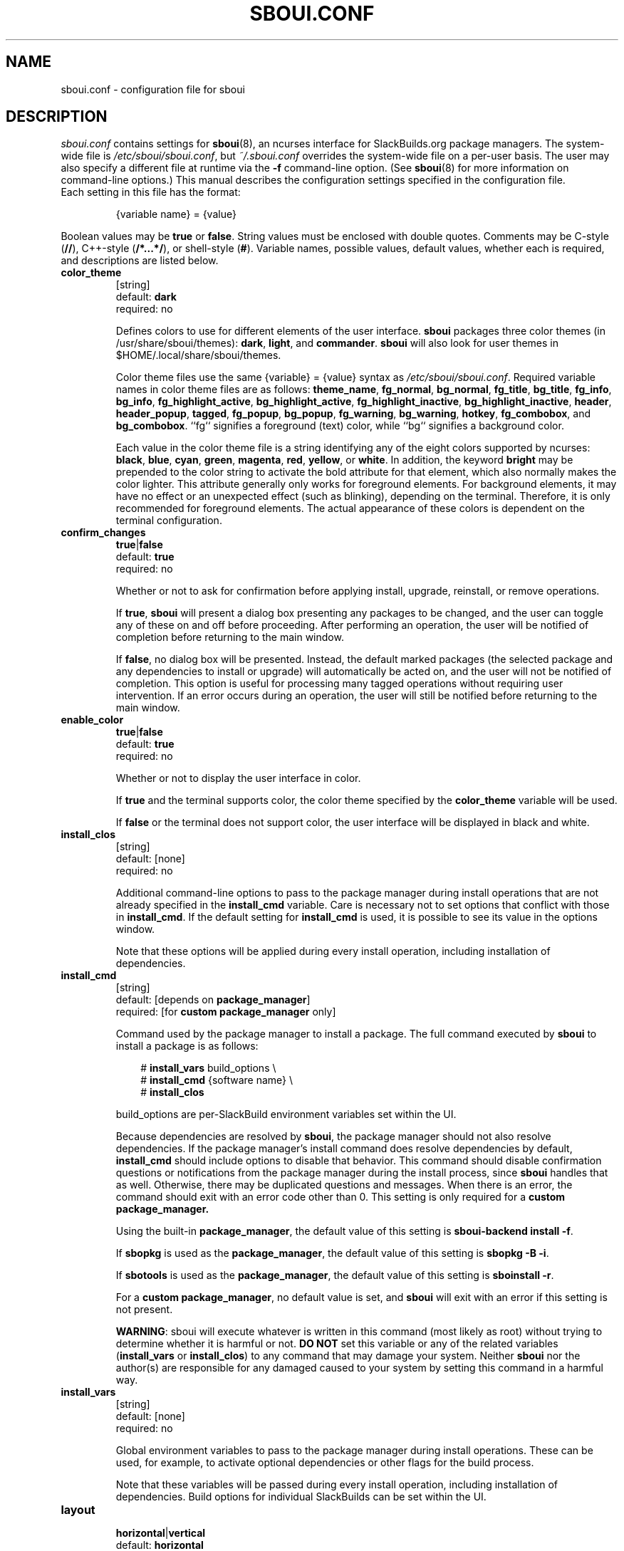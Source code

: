 .TH SBOUI.CONF 5
.SH NAME
sboui.conf \- configuration file for sboui
.SH DESCRIPTION
.I sboui.conf
contains settings for
.BR sboui (8),
an ncurses interface for SlackBuilds.org
package managers.
The system-wide file is
.IR /etc/sboui/sboui.conf ,
but
.I ~/.sboui.conf
overrides the system-wide file on a per-user basis.
The user may also specify a different file at runtime via the
.B \-f
command-line option.
(See
.BR sboui (8)
for more information on command-line options.)
This manual describes the configuration settings specified in the configuration file.
.TP
Each setting in this file has the format:
.IP
{variable name} = {value}
.PP
Boolean values may be
.B true
or
.BR false .
String values must be enclosed with double quotes.
Comments may be C-style (\fB//\fR), C++-style (\fB/*...*/\fR), or shell-style (\fB#\fR).
Variable names, possible values, default values, whether each is required, and descriptions are listed below.
.PP
.TP
.B color_theme
.br
[string]
.br
default:
.B dark
.br
required: no
.IP
Defines colors to use for different elements of the user interface.
.B sboui
packages three color themes (in /usr/share/sboui/themes):
.BR dark ,
.BR light ,
and
.BR commander .
.B sboui
will also look for user themes in $HOME/.local/share/sboui/themes.
.IP
Color theme files use the same {variable} = {value} syntax as
.IR /etc/sboui/sboui.conf .
Required variable names in color theme files are as follows:
.BR theme_name ,
.BR fg_normal ,
.BR bg_normal ,
.BR fg_title ,
.BR bg_title ,
.BR fg_info ,
.BR bg_info ,
.BR fg_highlight_active ,
.BR bg_highlight_active ,
.BR fg_highlight_inactive ,
.BR bg_highlight_inactive ,
.BR header ,
.BR header_popup ,
.BR tagged ,
.BR fg_popup ,
.BR bg_popup ,
.BR fg_warning ,
.BR bg_warning ,
.BR hotkey ,
.BR fg_combobox ,
and
.BR bg_combobox .
``fg`` signifies a foreground (text) color, while ``bg`` signifies a background color.
.IP
Each value in the color theme file is a string identifying any of the eight colors supported by ncurses:
.BR black ,
.BR blue ,
.BR cyan ,
.BR green ,
.BR magenta ,
.BR red ,
.BR yellow ,
or
.BR white .
In addition, the keyword
.B bright
may be prepended to the color string to activate the bold attribute for that element, which also normally makes the color lighter.
This attribute generally only works for foreground elements.
For background elements, it may have no effect or an unexpected effect (such as blinking), depending on the terminal.
Therefore, it is only recommended for foreground elements.
The actual appearance of these colors is dependent on the terminal configuration.
.TP
.B confirm_changes
.br
\fBtrue\fR|\fBfalse\fR
.br
default:
.B true
.br
required: no
.IP
Whether or not to ask for confirmation before applying install, upgrade, reinstall, or remove operations.
.IP
If
.BR true ,
.B sboui
will present a dialog box presenting any packages to be changed, and the user can toggle any of these on and off before proceeding.
After performing an operation, the user will be notified of completion before returning to the main window.
.IP
If
.BR false ,
no dialog box will be presented.
Instead, the default marked packages (the selected package and any dependencies to install or upgrade) will automatically be acted on, and the user will not be notified of completion.
This option is useful for processing many tagged operations without requiring user intervention.
If an error occurs during an operation, the user will still be notified before returning to the main window.
.TP
.B enable_color
.br
\fBtrue\fR|\fBfalse\fR
.br
default:
.B true
.br
required: no
.IP
Whether or not to display the user interface in color.
.IP
If
.B true
and the terminal supports color, the color theme specified by the
.B color_theme
variable will be used.
.IP
If
.B false
or the terminal does not support color, the user interface will be displayed in black and white.
.TP
.B install_clos
.br
[string]
.br
default: [none]
.br
required: no
.IP
Additional command-line options to pass to the package manager during install operations that are not already specified in the
.B install_cmd
variable.
Care is necessary not to set options that conflict with those in
.BR install_cmd .
If the default setting for
.B install_cmd
is used, it is possible to see its value in the options window.
.IP
Note that these options will be applied during every install operation, including installation of dependencies.
.TP
.B install_cmd
.br
[string]
.br
default: [depends on
.BR package_manager ]
.br
required: [for 
\fBcustom package_manager\fR
only]
.IP
Command used by the package manager to install a package.
The full command executed by
.B sboui
to install a package is as follows:
.RS 3
.IP
# \fBinstall_vars\fR build_options \\
.br
# \fBinstall_cmd\fR {software name} \\
.br
# \fBinstall_clos\fR
.RE
.IP
build_options are per-SlackBuild environment variables set within the UI.
.IP
Because dependencies are resolved by
.BR sboui ,
the package manager should not also resolve dependencies.
If the package manager's install command does resolve dependencies by default,
.B install_cmd
should include options to disable that behavior.
This command should disable confirmation questions or notifications from the package manager during the install process, since
.B sboui
handles that as well.
Otherwise, there may be duplicated questions and messages.
When there is an error, the command should exit with an error code other than 0.
This setting is only required for a
\fBcustom package_manager\fB.
.IP
Using the built-in
.BR package_manager ,
the default value of this setting is \fBsboui-backend install -f\fR.
.IP
If
.B sbopkg
is used as the
.BR package_manager ,
the default value of this setting is \fBsbopkg -B -i\fR.
.IP
If
.B sbotools
is used as the
.BR package_manager ,
the default value of this setting is \fBsboinstall -r\fR.
.IP
For a
.B custom
.BR package_manager ,
no default value is set, and
.B sboui
will exit with an error if this setting is not present.
.IP
.BR WARNING :
sboui will execute whatever is written in this command (most likely as root) without trying to determine whether it is harmful or not.
\fBDO NOT\fR set this variable or any of the related variables (\fBinstall_vars\fR or \fBinstall_clos\fR) to any command that may damage your system.
Neither
.B sboui
nor the author(s) are responsible for any damaged caused to your system by setting this command in a harmful way.
.TP
.B install_vars
.br
[string]
.br
default: [none]
.br
required: no
.IP
Global environment variables to pass to the package manager during install operations.
These can be used, for example, to activate optional dependencies or other flags for the build process.
.IP
Note that these variables will be passed during every install operation, including installation of dependencies.
Build options for individual SlackBuilds can be set within the UI.
.TP
.B layout
.br
\fBhorizontal\fR|\fBvertical\fR
.br
default:
.B horizontal
.br
required: no
.IP
Layout of the two list boxes in the main window.
The
.B horizontal
layout places the two list boxes side-by-side, and the
.B vertical
layout places them on top of each other.
The layout can also be changed at runtime either with the
.I l
keyboard shortcut or in the options window.
.TP
.B package_manager
.br
\fBbuilt-in\fR|\fBsbopkg\fR|\fBsbotools\fR|\fBcustom\fR
.br
default: [none]
.br
required: yes
.IP
Executable responsible for running SlackBuild scripts, installing and upgrading packages, and syncing the local repository.
.IP
If a
.B custom
package manager is used, it must store a local copy of the
.I SlackBuilds.org
repository, and it must implement a valid
.BR install_cmd ,
.BR upgrade_cmd ,
and
.BR sync_cmd .
Requirements for each of these commands are given in their respective entries in this manual.
.IP
If
.BR built-in ,
.BR sbopkg ,
or
.B sbotools
is used as the
.BR package_manager ,
.B sboui
sets default values for each of these commands.
.TP
.B rebuild_inv_deps
.br
\fBtrue\fR|\fBfalse\fR
.br
default:
.B false
.br
required: no
.IP
Whether to rebuild installed packages that depend on another package when the latter package is upgraded.
.IP
If
.BR true ,
.B sboui
will recursively find all installed packages that depend on the one to be upgraded and mark them for reinstallation.
The user is free to change these marks interactively in the dialog provided the
.B confirm_changes
setting is enabled.
.IP
If
.BR false ,
inverse dependencies will not be searched for or marked.
.IP
Note that this option only applies to upgrade operations.
It is disabled by default, because it is not always necessary to rebuild inverse dependencies when upgrading a package.
It is, however, the safe thing to do to avoid errors arising from API/ABI changes.
.TP
.B reinstall_cmd
.br
[string]
.br
default: [depends on
.BR package_manager ]
.br
required: [for 
\fBcustom package_manager\fR
only]
.IP
Command used by the package manager to reinstall a package.
The full command executed by
.B sboui
to reinstall a package is as follows:
.RS 3
.IP
# \fBinstall_vars\fR build_options \\
.br
# \fBreinstall_cmd\fR {software name} \\
.br
# \fBinstall_clos\fR
.RE
.IP
The considerations described in the
.B install_cmd
entry regarding the package manager's dependency resolution and notification settings also apply here.
This setting is only required for a
\fBcustom package_manager\fB.
.IP
Using the built-in
.BR package_manager ,
the default value of this setting is \fBsboui-backend install -f\fR.
.IP
If
.B sbopkg
is used as the
.BR package_manager ,
the default value of this setting is \fBsbopkg -B -i\fR.
.IP
If
.B sbotools
is used as the
.BR package_manager ,
the default value of this setting is \fBsboinstall --reinstall\fR.
Note that
.B sbotools
currently does not allow "silent" reinstalls; you must choose yes at the prompts in order to reinstall, even if you have disabled prompting in
.BR sboui .
.IP
For a
.B custom
.BR package_manager ,
no default value is set, and
.B sboui
will exit with an error if this setting is not present.
.IP
.BR WARNING :
The warnings for
.B install_cmd
apply here also.
Please do not change this variable to something that will cause harm to your system when executed.
.TP
.B repo_dir
.br
[string]
.br
default: [none]
.br
required: yes
.IP
Path to the top level directory of the local SlackBuilds repository.
Directories for each group (e.g., academic, audio, development, games, etc.) must be present at this path.
Because each package manager may use a different location,
.B sboui
does not set a default value for this setting.
.TP
.B repo_tag
.br
[string]
.br
default:
.B _SBo
.br
required: no
.IP
The last characters at the end of the names of packages installed from the SlackBuilds repository.
This setting is used to identify packages that are present in the repository but were installed from somewhere else.
For example, many Slackware users install packages from the Alien repository:
.IP
.IR www.slackware.com/~alien/slackbuilds/ .
.IP
Some of these packages are also available from
.IR SlackBuilds.org ,
but often with different software versions.
When upgrading or reinstalling a package whose name does not end with
.BR repo_tag ,
a warning will be issued before proceeding, provided
.B confirm_changes
is enabled.
This feature helps prevent the user from accidentally reinstalling one of these packages from the SlackBuilds repository.
.TP
.B resolve_deps
.br
\fBtrue\fR|\fBfalse\fR
.br
default:
.B true
.br
required: no
.IP
Whether or not to resolve dependencies when performing install, upgrade, reinstall, and remove operations.
.IP
If
.BR true ,
.B sboui
will recursively search through the requirements listed in *.info files to determine the proper build order for the package.
When creating the build order, dependencies needing to be installed or upgraded are marked for processing by default, but already-installed dependencies are not marked for removal or reinstallation. 
The user is free to change these marks interactively in the dialog provided the
.B confirm_changes
setting is enabled.
.IP
If
.BR false ,
dependencies will not be resolved, and only the requested package will be marked for installation, upgrade, reinstallation, or removal.
.IP
Note that this option only applies to install, upgrade, reinstall, and remove operations.
The ``Compute build order'' operation will resolve dependencies regardless of this setting.
.TP
.B save_buildopts
.br
\fBtrue\fR|\fBfalse\fR
.br
default:
.B true
.br
required: no
.IP
Whether or not to save build options to files in 
.I /var/lib/sboui/buildopts
when they are set for a SlackBuild in the user interface.
.IP
If
.BR true ,
.B sboui
will save these files and also read them when starting up, allowing custom build options to be preserved across runs.
If all build options are removed for a SlackBuild through the interface, its corresponding build options file will also be deleted.
.IP
If
.BR false ,
build options files will neither be written nor read by
.B sboui
while it is running.
Existing build options files in
.I /var/lib/sboui/buildopts
will be preserved.
.TP
.B sync_cmd
.br
[string]
.br
default: [depends on
.BR package_manager ]
.br
required: [for 
\fBcustom package_manager\fR
only]
.IP
Command for package manager to sync (update) the local repository.
When there is an error, the command should exit with an error code other than 0.
This setting is only required for a
\fBcustom package_manager\fB.
.IP
Using the built-in
.BR package_manager ,
the default value of this setting is \fBsboui-backend update\fR.
.IP
If
.B sbopkg
is used as the
.BR package_manager ,
the default value of this setting is \fBsbopkg -r\fR.
.IP
If
.B sbotools
is used as the
.BR package_manager ,
the default value of this setting is \fBsbosnap update\fR.
.IP
For a
.B custom
.BR package_manager ,
no default value is set, and
.B sboui
will exit with an error if this setting is not present.
.IP
.BR WARNING :
sboui will execute whatever is written in this command (most likely as root) without trying to determine whether it is harmful or not.
\fBDO NOT\fR set this variable to any command that may damage your system.
Neither
.B sboui
nor the author(s) are responsible for any damaged caused to your system by setting this command in a harmful way.
.TP
.B upgrade_clos
.br
[string]
.br
default: [none]
.br
required: no
.IP
Same as
.BR install_clos ,
but applying to upgrade operations.
.TP
.B upgrade_cmd
.br
[string]
.br
default: [depends on
.BR package_manager ]
.br
required: [for 
\fBcustom package_manager\fR
only]
.IP
Command used by the package manager to upgrade a package.
The full command executed by
.B sboui
to upgrade a package is as follows:
.RS 3
.IP
# \fBupgrade_vars\fR build_options \\
.br
# \fBupgrade_cmd\fR {software name} \\
.br
# \fBupgrade_clos\fR
.RE
.IP
The considerations described in the
.B install_cmd
entry regarding the package manager's dependency resolution and notification settings also apply here.
This setting is only required for a
\fBcustom package_manager\fB.
.IP
Using the built-in
.BR package_manager ,
the default value of this setting is \fBsboui-backend install -f\fR.
.IP
If
.B sbopkg
is used as the
.BR package_manager ,
the default value of this setting is \fBsbopkg -B -i\fR.
.IP
If
.B sbotools
is used as the
.BR package_manager ,
the default value of this setting is \fBsboupgrade -r\fR.
.IP
For a
.B custom
.BR package_manager ,
no default value is set, and
.B sboui
will exit with an error if this setting is not present.
.IP
.BR WARNING :
The warnings for
.B install_cmd
apply here also.
Please do not change this variable to something that will cause harm to your system when executed.
.TP
.B upgrade_vars
.br
[string]
.br
default: [none]
.br
required: no
.IP
Same as
.BR install_vars ,
but applying to upgrade operations.
.TP
.B warn_invalid_pkgnames
.br
\fBtrue\fR|\fBfalse\fR
.br
default:
.B true
.br
required: no
.IP
When
.B sboui
starts up, it first must read information from the SlackBuilds repository and the list of installed packages.
If it encounters an installed package with an invalid package name and this setting is
.BR true ,
a warning will be displayed.
If
.BR false ,
no warning will be displayed.
Any such packages will be ignored during the rest of the program's execution.
.IP
It is recommended not to disable these warnings, but instead to fix the invalid package names, since these may cause problems for Slackware's pkgtools.
.IP
Invalid package names can sometimes occur when using tools that repackage software from other distributions whose name does not conform to the Slackware naming convention.
A valid Slackware package name has four components, separated by hyphens, as follows:
.IP
{name}-{version}-{arch}-{build}
.IP
The version, arch, and build components of the package name may not contain hyphens, but the name of the software may, because the components of the package name are parsed from right to left.
.SH FILES
.TP
.I /etc/sboui/sboui.conf
.br
System-wide configuration file for
.BR sboui .
.TP
.I ~/.sboui.conf
.br
Per-user override of
.IR /etc/sboui/sboui.conf .
Note: this file is overwritten when settings are changed in the Options window of the user interface.
.SH NOTES
.B sboui
uses the
.B libconfig++
library for parsing the configuration file and color theme files.
For more information about this library see the project's website:
.PP
http://www.hyperrealm.com/libconfig/
.SH SEE ALSO
.BR sboui (8),
.BR ncurses (3X),
.BR sbopkg (8),
.BR sboinstall (1),
.BR dialog (1),
.BR elvis (1),
.SH AUTHORS
Daniel Prosser <dpross1100@msn.com>
